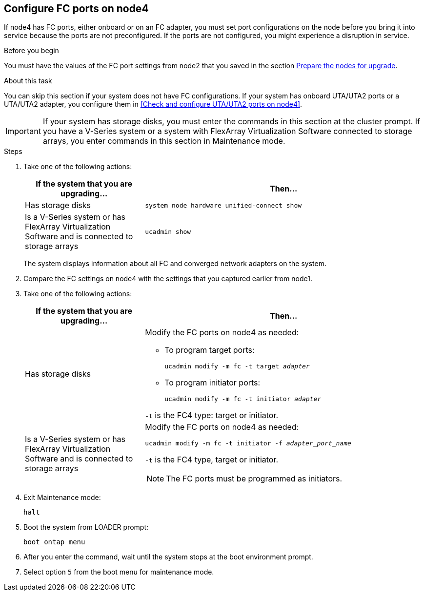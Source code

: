 == Configure FC ports on node4

If node4 has FC ports, either onboard or on an FC adapter, you must set port configurations on the node before you bring it into service because the ports are not preconfigured. If the ports are not configured, you might experience a disruption in service.

.Before you begin

You must have the values of the FC port settings from node2 that you saved in the section link:prepare_nodes_for_upgrade.html[Prepare the nodes for upgrade].

.About this task

You can skip this section if your system does not have FC configurations. If your system has onboard UTA/UTA2 ports or a UTA/UTA2 adapter, you configure them in <<Check and configure UTA/UTA2 ports on node4>>.

IMPORTANT: If your system has storage disks, you must enter the commands in this section at the cluster prompt. If you have a V-Series system or a system with FlexArray Virtualization Software connected to storage arrays, you enter commands in this section in Maintenance mode.

.Steps

. Take one of the following actions:
+
[cols=2*,options="header",cols="30,70"]
|===
|If the system that you are upgrading... |Then…

|Has storage disks
|
`system node hardware unified-connect show`
|Is a V-Series system or has FlexArray Virtualization Software and is connected to storage arrays
|`ucadmin show`
|===
+
The system displays information about all FC and converged network adapters on the system.

. Compare the FC settings on node4 with the settings that you captured earlier from node1.
. Take one of the following actions:
+
[cols=2*,options="header",cols="30,70"]
|===
|If the system that you are upgrading... |Then…

|Has storage disks
a|Modify the FC ports on node4 as needed:

* To program target ports:
+
`ucadmin modify -m fc -t target _adapter_`
* To program initiator ports:
+
`ucadmin modify -m fc -t initiator _adapter_`

`-t` is the FC4 type: target or initiator.
|Is a V-Series system or has FlexArray Virtualization Software and is connected to storage arrays

a|Modify the FC ports on node4 as needed:

`ucadmin modify -m fc -t initiator -f _adapter_port_name_`

`-t` is the FC4 type, target or initiator.

NOTE: The FC ports must be programmed as initiators.
|===

. Exit Maintenance mode:
+
`halt`

. Boot the system from LOADER prompt:
+
`boot_ontap menu`

. After you enter the command, wait until the system stops at the boot environment prompt.
. Select option `5` from the boot menu for maintenance mode.
